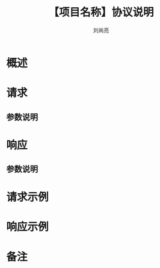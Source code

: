 # -*-coding:utf-8-*-
#+title:【项目名称】协议说明
#+author:刘尚亮
#+email:liushangliang@xunlei.com

* 概述

* 请求
** 参数说明

* 响应
** 参数说明

* 请求示例

* 响应示例

* 备注
